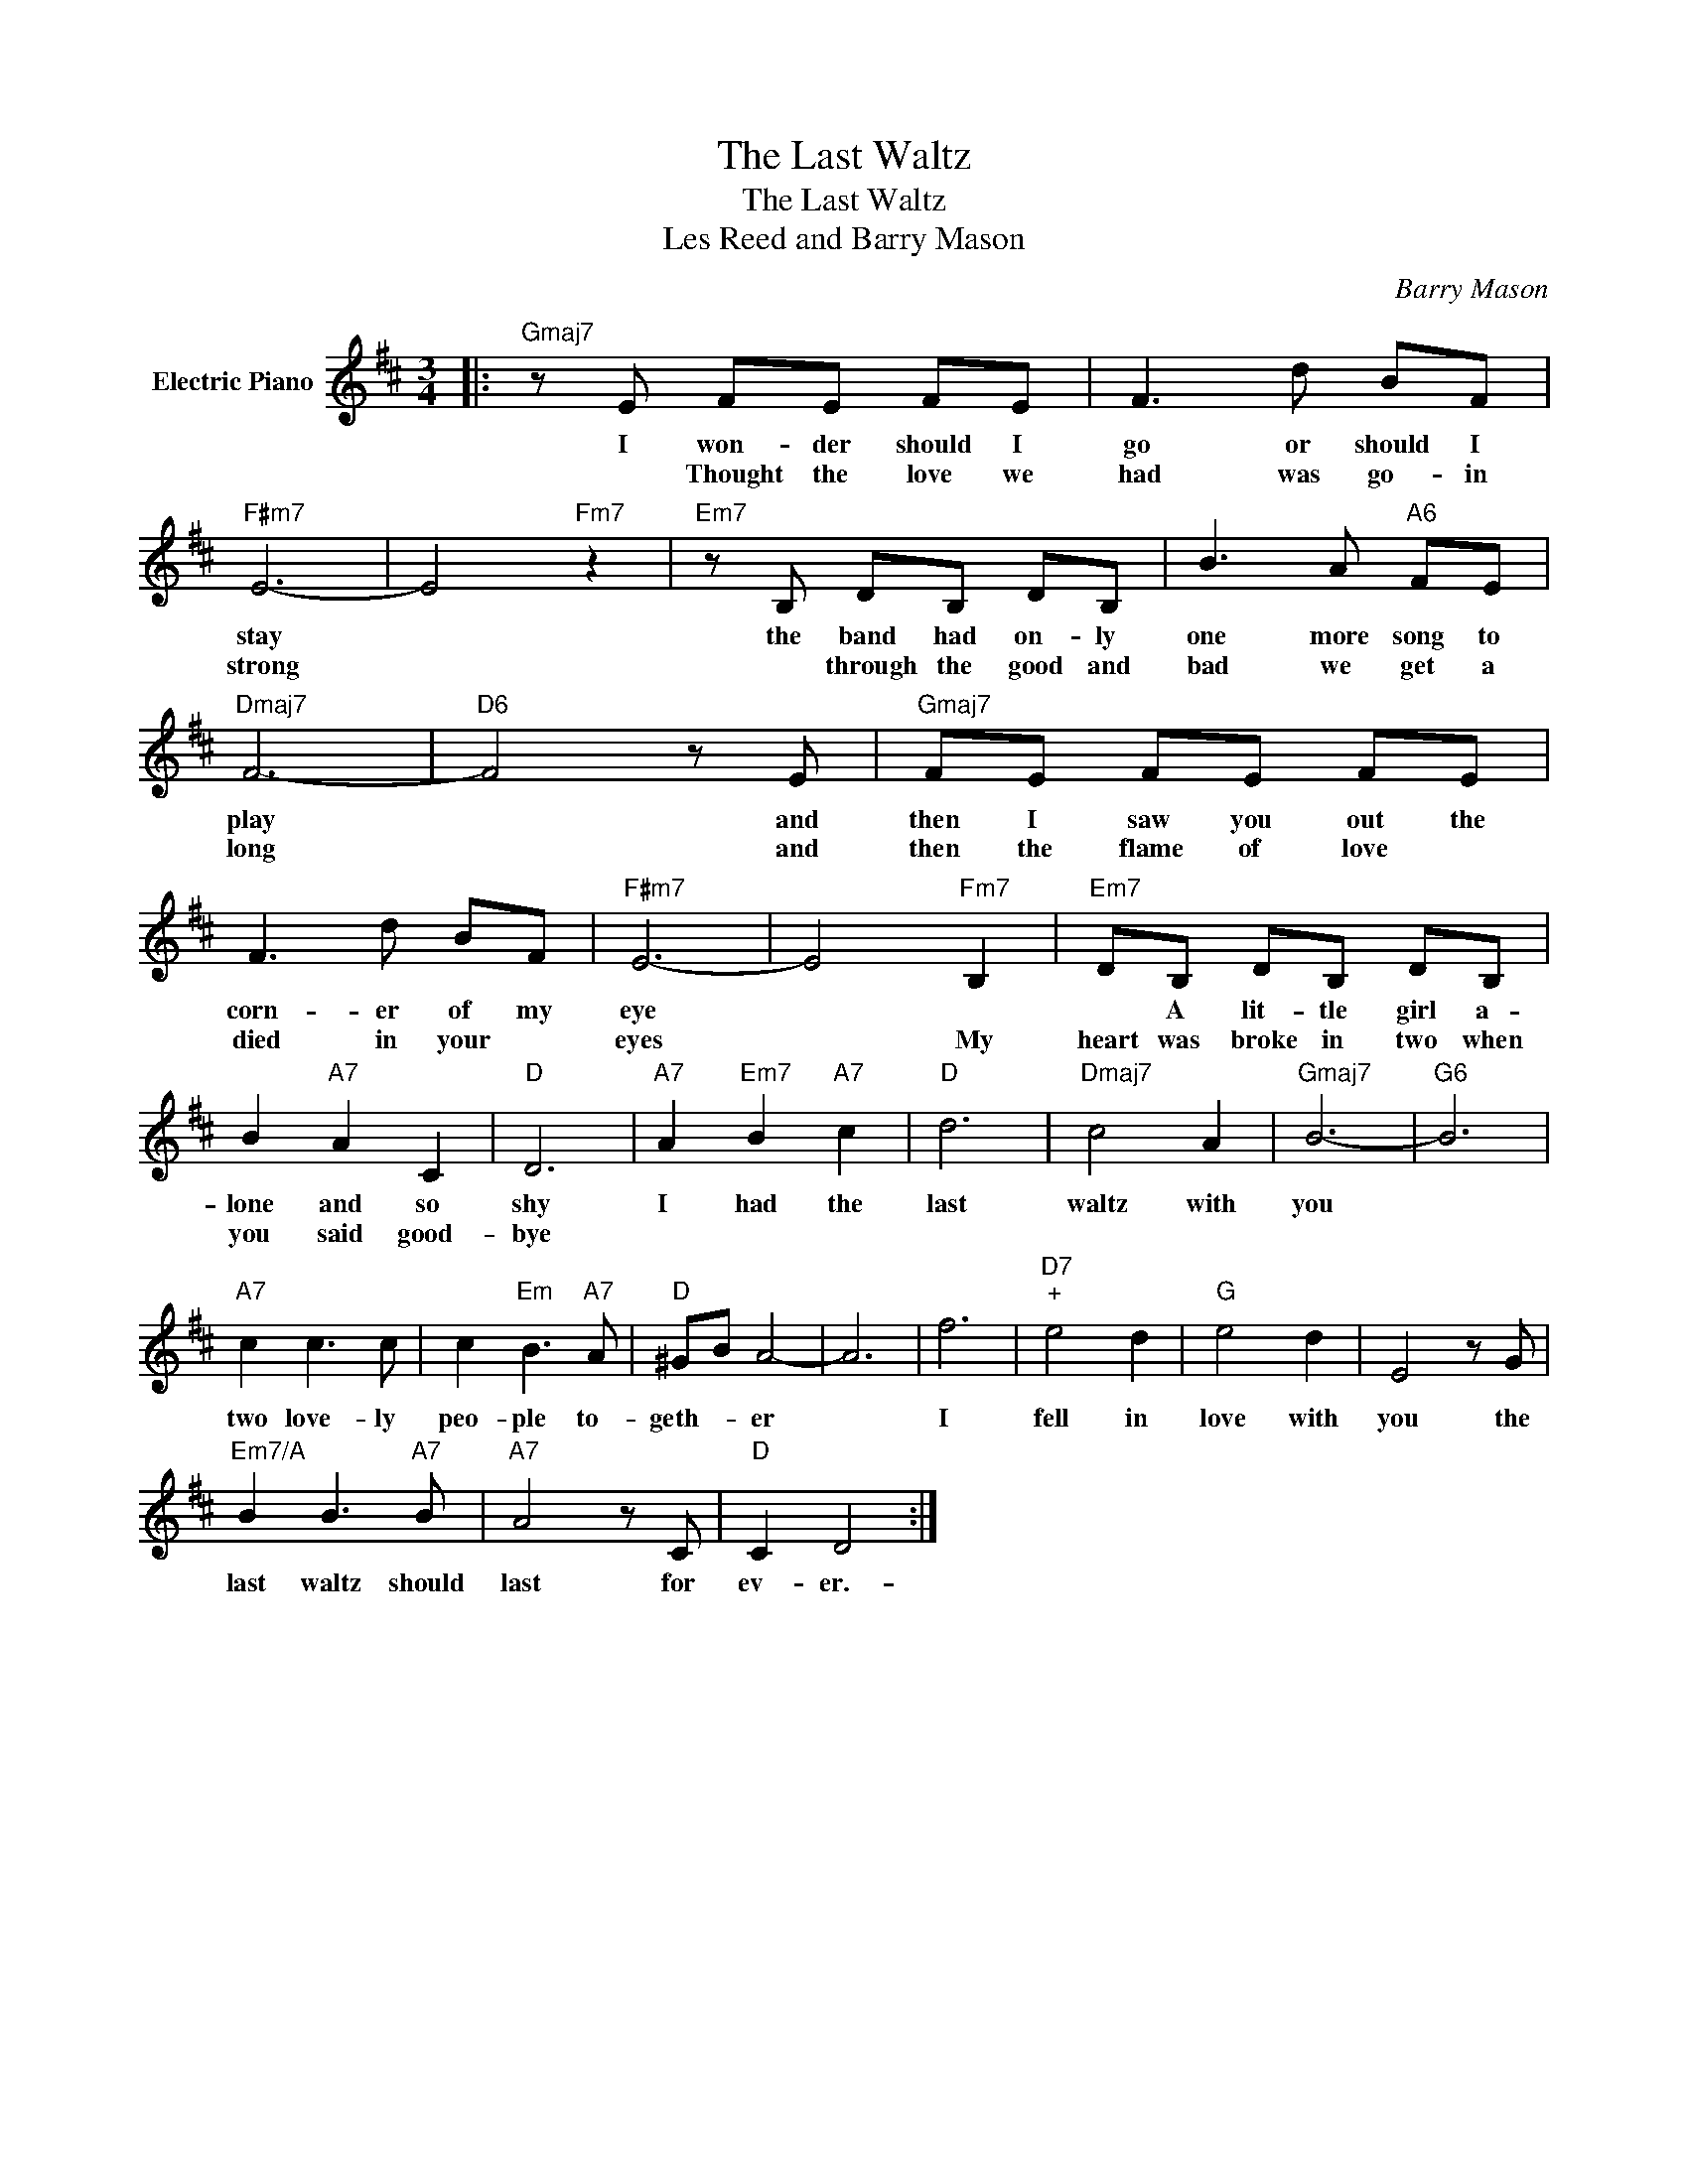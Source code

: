 X:1
T:The Last Waltz
T:The Last Waltz
T:Les Reed and Barry Mason
C:Barry Mason
Z:All Rights Reserved
L:1/8
M:3/4
K:D
V:1 treble nm="Electric Piano"
%%MIDI program 4
%%MIDI control 7 100
%%MIDI control 10 64
V:1
|:"Gmaj7" z E FE FE | F3 d BF |"F#m7" E6- | E4"Fm7" z2 |"Em7" z B, DB, DB, | B3 A"A6" FE | %6
w: I won- der should I|go or should I|stay||the band had on- ly|one more song to|
w: * Thought the love we|had was go- in|strong||* through the good and|bad we get a|
"Dmaj7" F6- |"D6" F4 z E |"Gmaj7" FE FE FE | F3 d BF |"F#m7" E6- | E4"Fm7" B,2 |"Em7" DB, DB, DB, | %13
w: play|* and|then I saw you out the|corn- er of my|eye||* A lit- tle girl a-|
w: long|* and|then the flame of love *|died in your *|eyes|* My|heart was broke in two when|
 B2"A7" A2 C2 |"D" D6 |"A7" A2"Em7" B2"A7" c2 |"D" d6 |"Dmaj7" c4 A2 |"Gmaj7" B6- |"G6" B6 | %20
w: lone and so|shy|I had the|last|waltz with|you||
w: you said good-|bye||||||
"A7" c2 c3 c | c2"Em" B3"A7" A |"D" ^GB A4- | A6 | f6 |"D7""^+" e4 d2 |"G" e4 d2 | E4 z G | %28
w: two love- ly|peo- ple to-|geth- * er||I|fell in|love with|you the|
w: ||||||||
"Em7/A" B2 B3"A7" B |"A7" A4 z C |"D" C2 D4 :| %31
w: last waltz should|last for|ev- er.-|
w: |||

